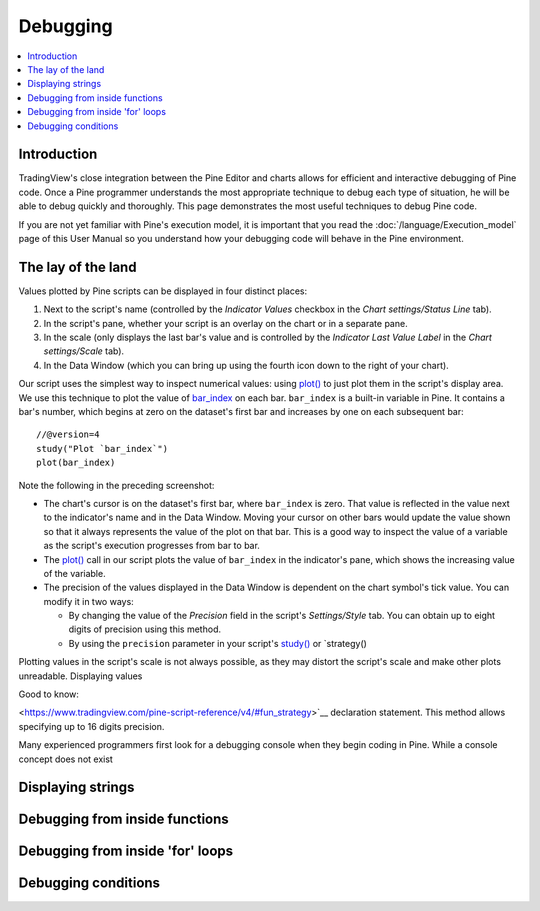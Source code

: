 Debugging
=========

.. contents:: :local:
    :depth: 2



Introduction
------------

TradingView's close integration between the Pine Editor and charts allows for efficient and interactive debugging of Pine code. 
Once a Pine programmer understands the most appropriate technique to debug each type of situation, he will be able to debug quickly and thoroughly. 
This page demonstrates the most useful techniques to debug Pine code.

If you are not yet familiar with Pine's execution model, it is important that you read the :doc:`/language/Execution_model` page of this User Manual 
so you understand how your debugging code will behave in the Pine environment.


The lay of the land
-------------------

Values plotted by Pine scripts can be displayed in four distinct places:

#. Next to the script's name (controlled by the *Indicator Values* checkbox in the *Chart settings/Status Line* tab).
#. In the script's pane, whether your script is an overlay on the chart or in a separate pane.
#. In the scale (only displays the last bar's value and is controlled by the *Indicator Last Value Label* in the *Chart settings/Scale* tab).
#. In the Data Window (which you can bring up using the fourth icon down to the right of your chart).

.. image:: images/Debugging-TheLayOfTheLand-1.png

Our script uses the simplest way to inspect numerical values: using `plot() <https://www.tradingview.com/pine-script-reference/v4/#fun_plot>`__ 
to just plot them in the script's display area. We use this technique to plot the value of `bar_index <https://www.tradingview.com/pine-script-reference/v4/#var_bar_index>`__ 
on each bar. ``bar_index`` is a built-in variable in Pine. It contains a bar's number, which begins at zero on the dataset's first bar and increases by one on each 
subsequent bar::

    //@version=4
    study("Plot `bar_index`")
    plot(bar_index)

Note the following in the preceding screenshot:

- The chart's cursor is on the dataset's first bar, where ``bar_index`` is zero. That value is reflected in the value next to the indicator's name and in the Data Window. Moving your cursor on other bars would update the value shown so that it always represents the value of the plot on that bar. This is a good way to inspect the value of a variable as the script's execution progresses from bar to bar.
- The `plot() <https://www.tradingview.com/pine-script-reference/v4/#fun_plot>`__ call in our script plots the value of ``bar_index`` in the indicator's pane, which shows the increasing value of the variable.
- The precision of the values displayed in the Data Window is dependent on the chart symbol's tick value. You can modify it in two ways:
 
  - By changing the value of the *Precision* field in the script's *Settings/Style* tab. You can obtain up to eight digits of precision using this method.

  - By using the ``precision`` parameter in your script's `study() <https://www.tradingview.com/pine-script-reference/v4/#fun_study>`__ or `strategy() 

Plotting values in the script's scale is not always possible, as they may distort the script's scale and make other plots unreadable.
Displaying values 

Good to know:

<https://www.tradingview.com/pine-script-reference/v4/#fun_strategy>`__ declaration statement. This method allows specifying up to 16 digits precision.

Many experienced programmers first look for a debugging console when they begin coding in Pine. While a console concept does not exist 


Displaying strings
------------------


Debugging from inside functions
-------------------------------


Debugging from inside 'for' loops
---------------------------------


Debugging conditions
--------------------


